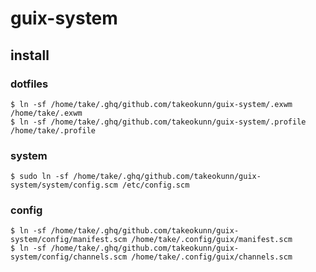* guix-system
** install
*** dotfiles
#+begin_src shell
  $ ln -sf /home/take/.ghq/github.com/takeokunn/guix-system/.exwm /home/take/.exwm
  $ ln -sf /home/take/.ghq/github.com/takeokunn/guix-system/.profile /home/take/.profile
#+end_src
*** system
#+begin_src shell
  $ sudo ln -sf /home/take/.ghq/github.com/takeokunn/guix-system/system/config.scm /etc/config.scm
#+end_src
*** config
#+begin_src shell
  $ ln -sf /home/take/.ghq/github.com/takeokunn/guix-system/config/manifest.scm /home/take/.config/guix/manifest.scm
  $ ln -sf /home/take/.ghq/github.com/takeokunn/guix-system/config/channels.scm /home/take/.config/guix/channels.scm
#+end_src
